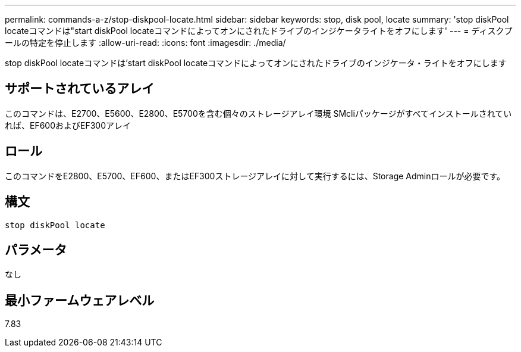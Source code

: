 ---
permalink: commands-a-z/stop-diskpool-locate.html 
sidebar: sidebar 
keywords: stop, disk pool, locate 
summary: 'stop diskPool locateコマンドは"start diskPool locateコマンドによってオンにされたドライブのインジケータライトをオフにします' 
---
= ディスクプールの特定を停止します
:allow-uri-read: 
:icons: font
:imagesdir: ./media/


[role="lead"]
stop diskPool locateコマンドは'start diskPool locateコマンドによってオンにされたドライブのインジケータ・ライトをオフにします



== サポートされているアレイ

このコマンドは、E2700、E5600、E2800、E5700を含む個々のストレージアレイ環境 SMcliパッケージがすべてインストールされていれば、EF600およびEF300アレイ



== ロール

このコマンドをE2800、E5700、EF600、またはEF300ストレージアレイに対して実行するには、Storage Adminロールが必要です。



== 構文

[listing]
----
stop diskPool locate
----


== パラメータ

なし



== 最小ファームウェアレベル

7.83

